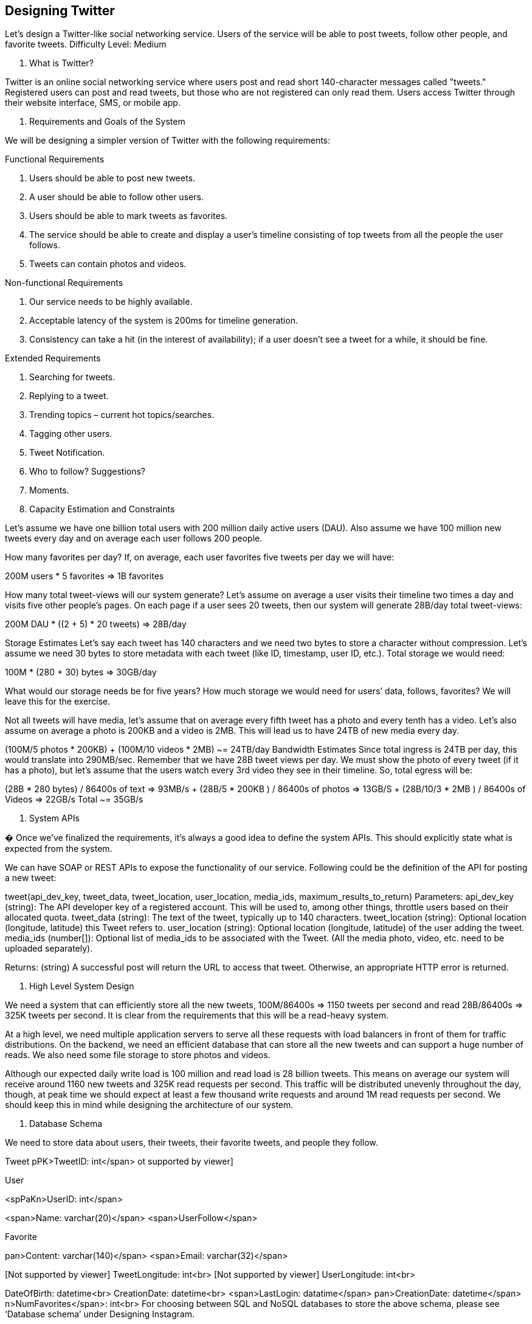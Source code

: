 == Designing Twitter

Let's design a Twitter-like social networking service.
Users of the service will be able to post tweets, follow other people, and favorite tweets.
Difficulty Level: Medium

1. What is Twitter?

Twitter is an online social networking service where users post and read short 140-character messages called "tweets." Registered users can post and read tweets, but those who are not registered can only read them.
Users access Twitter through their website interface, SMS, or mobile app.

2. Requirements and Goals of the System

We will be designing a simpler version of Twitter with the following requirements:

Functional Requirements

1. Users should be able to post new tweets.
2. A user should be able to follow other users.
3. Users should be able to mark tweets as favorites.
4. The service should be able to create and display a user’s timeline consisting of top tweets from all the people the user follows.
5. Tweets can contain photos and videos.

Non-functional Requirements

1. Our service needs to be highly available.
2. Acceptable latency of the system is 200ms for timeline generation.
3. Consistency can take a hit (in the interest of availability); if a user doesn’t see a tweet for a while, it should be fine.

Extended Requirements

1. Searching for tweets.
2. Replying to a tweet.
3. Trending topics – current hot topics/searches.
4. Tagging other users.
5. Tweet Notification.
6. Who to follow?
Suggestions?
7. Moments.

3. Capacity Estimation and Constraints

Let’s assume we have one billion total users with 200 million daily active users (DAU).
Also assume we have 100 million new tweets every day and on average each user follows 200 people.

How many favorites per day?
If, on average, each user favorites five tweets per day we will have:

200M users * 5 favorites => 1B favorites

How many total tweet-views will our system generate?
Let’s assume on average a user visits their timeline two times a day and visits five other people’s pages.
On each page if a user sees 20 tweets, then our system will generate 28B/day total tweet-views:

200M DAU * ((2 + 5) * 20 tweets) => 28B/day

Storage Estimates Let’s say each tweet has 140 characters and we need two bytes to store a character without compression.
Let’s assume we need 30 bytes to store metadata with each tweet (like ID, timestamp, user ID, etc.).
Total storage we would need:

100M * (280 + 30) bytes => 30GB/day

What would our storage needs be for five years?
How much storage we would need for users’ data, follows, favorites?
We will leave this for the exercise.

Not all tweets will have media, let’s assume that on average every fifth tweet has a photo and every tenth has a video.
Let’s also assume on average a photo is 200KB and a video is 2MB.
This will lead us to have 24TB of new media every day.

(100M/5 photos * 200KB) + (100M/10 videos * 2MB) ~= 24TB/day Bandwidth Estimates Since total ingress is 24TB per day, this would translate into 290MB/sec.
Remember that we have 28B tweet views per day.
We must show the photo of every tweet (if it has a photo), but let’s assume that the users watch every 3rd video they see in their timeline.
So, total egress will be:

(28B * 280 bytes) / 86400s of text => 93MB/s + (28B/5 * 200KB ) / 86400s of photos => 13GB/S + (28B/10/3 * 2MB ) / 86400s of Videos => 22GB/s Total ~= 35GB/s

4. System APIs

� Once we've finalized the requirements, it's always a good idea to define the system APIs.
This should explicitly state what is expected from the system.

We can have SOAP or REST APIs to expose the functionality of our service.
Following could be the definition of the API for posting a new tweet:

tweet(api_dev_key, tweet_data, tweet_location, user_location, media_ids, maximum_results_to_return) Parameters:
api_dev_key (string): The API developer key of a registered account.
This will be used to, among other things, throttle users based on their allocated quota.
tweet_data (string): The text of the tweet, typically up to 140 characters.
tweet_location (string): Optional location (longitude, latitude) this Tweet refers to. user_location (string): Optional location (longitude, latitude) of the user adding the tweet.
media_ids (number[]): Optional list of media_ids to be associated with the Tweet.
(All the media photo, video, etc. need to be uploaded separately).

Returns: (string) A successful post will return the URL to access that tweet.
Otherwise, an appropriate HTTP error is returned.

5. High Level System Design

We need a system that can efficiently store all the new tweets, 100M/86400s => 1150 tweets per second and read 28B/86400s => 325K tweets per second.
It is clear from the requirements that this will be a read-heavy system.

At a high level, we need multiple application servers to serve all these requests with load balancers in front of them for traffic distributions.
On the backend, we need an efficient database that can store all the new tweets and can support a huge number of reads.
We also need some file storage to store photos and videos.

Although our expected daily write load is 100 million and read load is 28 billion tweets.
This means on average our system will receive around 1160 new tweets and 325K read requests per second.
This traffic will be distributed unevenly throughout the day, though, at peak time we should expect at least a few thousand write requests and around 1M read requests per second.
We should keep this in mind while designing the architecture of our system.

6. Database Schema

We need to store data about users, their tweets, their favorite tweets, and people they follow.

Tweet pPK>TweetID: int</span> ot supported by viewer]

User

<spPaKn>UserID: int</span>

<span>Name: varchar(20)</span> <span>UserFollow</span>

[NoPtKsupported by viewer]
Favorite

[NoPtKsupported by viewer]
pan>Content: varchar(140)</span> <span>Email: varchar(32)</span>

[Not supported by viewer] TweetLongitude: int<br>
[Not supported by viewer] UserLongitude: int<br>


DateOfBirth: datetime<br> CreationDate: datetime<br> <span>LastLogin: datatime</span> pan>CreationDate: datetime</span> n>NumFavorites</span>: int<br> For choosing between SQL and NoSQL databases to store the above schema, please see ‘Database schema’ under Designing Instagram.

7. Data Sharding

Since we have a huge number of new tweets every day and our read load is extremely high too, we need to distribute our data onto multiple machines such that we can read/write it efficiently.
We have many options to shard our data; let’s go through them one by one:

Sharding based on UserID: We can try storing all the data of a user on one server.
While storing, we can pass the UserID to our hash function that will map the user to a database server where we will store all of the user’s tweets, favorites, follows, etc.
While querying for tweets/follows/favorites of a user, we can ask our hash function where can we find the data of a user and then read it from there.
This approach has a couple of issues:

1. What if a user becomes hot?
There could be a lot of queries on the server holding the user.
This high load will affect the performance of our service.
2. Over time some users can end up storing a lot of tweets or having a lot of follows compared to others.
Maintaining a uniform distribution of growing user data is quite difficult.

To recover from these situations either we have to repartition/redistribute our data or use consistent hashing.

Sharding based on TweetID: Our hash function will map each TweetID to a random server where we will store that Tweet.
To search for tweets, we have to query all servers, and each server will return a set of tweets.
A centralized server will aggregate these results to return them to the user.
Let’s look into timeline generation example; here are the number of steps our system has to perform to generate a user’s timeline:

1. Our application (app) server will find all the people the user follows.
2. App server will send the query to all database servers to find tweets from these people.
3. Each database server will find the tweets for each user, sort them by recency and return the top tweets.
4. App server will merge all the results and sort them again to return the top results to the user.

This approach solves the problem of hot users, but, in contrast to sharding by UserID, we have to query all database partitions to find tweets of a user, which can result in higher latencies.

We can further improve our performance by introducing cache to store hot tweets in front of the database servers.

Sharding based on Tweet creation time: Storing tweets based on creation time will give us the advantage of fetching all the top tweets quickly and we only have to query a very small set of servers.
The problem here is that the traffic load will not be distributed, e.g., while writing, all new tweets will be going to one server and the remaining servers will be sitting idle.
Similarly, while reading, the server holding the latest data will have a very high load as compared to servers holding old data.

What if we can combine sharding by TweedID and Tweet creation time?
If we don’t store tweet creation time separately and use TweetID to reflect that, we can get benefits of both the approaches.
This way it will be quite quick to find the latest Tweets.
For this, we must make each TweetID universally unique in our system and each TweetID should contain a timestamp too.

We can use epoch time for this.
Let’s say our TweetID will have two parts: the first part will be representing epoch seconds and the second part will be an auto-incrementing sequence.
So, to make a new TweetID, we can take the current epoch time and append an auto-incrementing number to it.
We can figure out the shard number from this TweetID and store it there.

What could be the size of our TweetID?
Let’s say our epoch time starts today, how many bits we would need to store the number of seconds for the next 50 years?

86400 sec/day * 365 (days a year) * 50 (years) => 1.6B


We would need 31 bits to store this number.
Since on average we are expecting 1150 new tweets per second, we can allocate 17 bits to store auto incremented sequence; this will make our TweetID 48 bits long.
So, every second we can store (2^17 => 130K) new tweets.
We can reset our auto incrementing sequence every second.
For fault tolerance and better performance, we can have two database servers to generate auto-incrementing keys for us, one generating even numbered keys and the other generating odd numbered keys.

If we assume our current epoch seconds are “1483228800,” our TweetID will look like this:

1483228800 000001 1483228800 000002 1483228800 000003 1483228800 000004 …

If we make our TweetID 64bits (8 bytes) long, we can easily store tweets for the next 100 years and also store them for mili-seconds granularity.

In the above approach, we still have to query all the servers for timeline generation, but our reads (and writes) will be substantially quicker.

1. Since we don’t have any secondary index (on creation time) this will reduce our write latency.
2. While reading, we don’t need to filter on creation-time as our primary key has epoch time included in it.

8. Cache

We can introduce a cache for database servers to cache hot tweets and users.
We can use an off-the- shelf solution like Memcache that can store the whole tweet objects.
Application servers, before hitting database, can quickly check if the cache has desired tweets.
Based on clients’ usage patterns we can determine how many cache servers we need.

Which cache replacement policy would best fit our needs?
When the cache is full and we want to replace a tweet with a newer/hotter tweet, how would we choose?
Least Recently Used (LRU) can be a reasonable policy for our system.
Under this policy, we discard the least recently viewed tweet first.

How can we have a more intelligent cache?
If we go with 80-20 rule, that is 20% of tweets generating 80% of read traffic which means that certain tweets are so popular that a majority of people read them.
This dictates that we can try to cache 20% of daily read volume from each shard.

What if we cache the latest data?
Our service can benefit from this approach.
Let’s say if 80% of our users see tweets from the past three days only; we can try to cache all the tweets from the past three days.
Let’s say we have dedicated cache servers that cache all the tweets from all the users from the past three days.
As estimated above, we are getting 100 million new tweets or 30GB of new data every day (without photos and videos).
If we want to store all the tweets from last three days, we will need less than 100GB of memory.
This data can easily fit into one server, but we should replicate it onto multiple servers to distribute all the read traffic to reduce the load on cache servers.
So whenever we are generating a user’s timeline, we can ask the cache servers if they have all the recent tweets for that user.
If yes, we can simply return all the data from the cache.
If we don’t have enough tweets in the cache, we have to query the backend server to fetch that data.
On a similar design, we can try caching photos and videos from the last three days.

Our cache would be like a hash table where ‘key’ would be ‘OwnerID’ and ‘value’ would be a doubly linked list containing all the tweets from that user in the past three days.
Since we want to retrieve the most recent data first, we can always insert new tweets at the head of the linked list, which means all the older tweets will be near the tail of the linked list.
Therefore, we can remove tweets from the tail to make space for newer tweets.

9. Timeline Generation

For a detailed discussion about timeline generation, take a look at Designing Facebook’s Newsfeed.

10. Replication and Fault Tolerance

Since our system is read-heavy, we can have multiple secondary database servers for each DB partition.
Secondary servers will be used for read traffic only.
All writes will first go to the primary server and then will be replicated to secondary servers.
This scheme will also give us fault tolerance, since whenever the primary server goes down we can failover to a secondary server.

11. Load Balancing

We can add Load balancing layer at three places in our system 1) Between Clients and Application servers 2) Between Application servers and database replication servers and 3) Between Aggregation servers and Cache server.
Initially, a simple Round Robin approach can be adopted; that distributes incoming requests equally among servers.
This LB is simple to implement and does not introduce any overhead.
Another benefit of this approach is that if a server is dead, LB will take it out of the rotation and will stop sending any traffic to it.
A problem with Round Robin LB is that it won’t take servers load into consideration.
If a server is overloaded or slow, the LB will not stop sending new requests to that server.
To handle this, a more intelligent LB solution can be placed that periodically queries backend server about their load and adjusts traffic based on that.

12. Monitoring

Having the ability to monitor our systems is crucial.
We should constantly collect data to get an instant insight into how our system is doing.
We can collect following metrics/counters to get an understanding of the performance of our service:

1. New tweets per day/second, what is the daily peak?
2. Timeline delivery stats, how many tweets per day/second our service is delivering.
3. Average latency that is seen by the user to refresh timeline.

By monitoring these counters, we will realize if we need more replication, load balancing, or caching.

13. Extended Requirements

How do we serve feeds?
Get all the latest tweets from the people someone follows and merge/sort them by time.
Use pagination to fetch/show tweets.
Only fetch top N tweets from all the people someone follows.
This N will depend on the client’s Viewport, since on a mobile we show fewer tweets compared to a Web client.
We can also cache next top tweets to speed things up.

Alternately, we can pre-generate the feed to improve efficiency; for details please see ‘Ranking and timeline generation’ under Designing Instagram.

Retweet: With each Tweet object in the database, we can store the ID of the original Tweet and not store any contents on this retweet object.

Trending Topics: We can cache most frequently occurring hashtags or search queries in the last N seconds and keep updating them after every M seconds.
We can rank trending topics based on the frequency of tweets or search queries or retweets or likes.
We can give more weight to topics which are shown to more people.

Who to follow?
How to give suggestions?
This feature will improve user engagement.
We can suggest friends of people someone follows.
We can go two or three levels down to find famous people for the suggestions.
We can give preference to people with more followers.

As only a few suggestions can be made at any time, use Machine Learning (ML) to shuffle and re- prioritize.
ML signals could include people with recently increased follow-ship, common followers if the other person is following this user, common location or interests, etc.

Moments: Get top news for different websites for past 1 or 2 hours, figure out related tweets, prioritize them, categorize them (news, support, financial, entertainment, etc.) using ML – supervised learning or Clustering.
Then we can show these articles as trending topics in Moments.

Search: Search involves Indexing, Ranking, and Retrieval of tweets.
A similar solution is discussed in our next problem Design Twitter Search.
